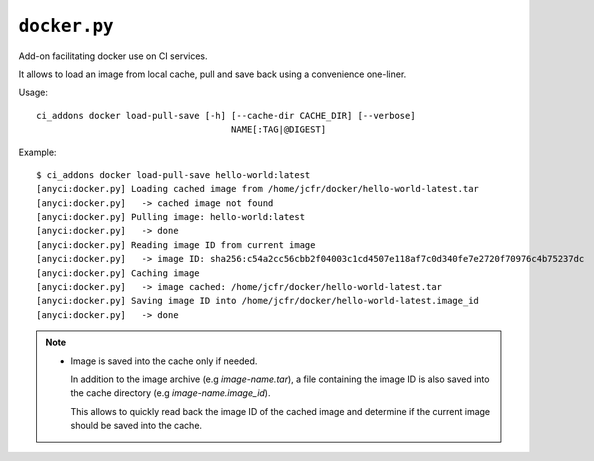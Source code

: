 ``docker.py``
^^^^^^^^^^^^^

Add-on facilitating docker use on CI services.

It allows to load an image from local cache, pull and save back using
a convenience one-liner.

Usage::

    ci_addons docker load-pull-save [-h] [--cache-dir CACHE_DIR] [--verbose]
                                         NAME[:TAG|@DIGEST]

Example::

    $ ci_addons docker load-pull-save hello-world:latest
    [anyci:docker.py] Loading cached image from /home/jcfr/docker/hello-world-latest.tar
    [anyci:docker.py]   -> cached image not found
    [anyci:docker.py] Pulling image: hello-world:latest
    [anyci:docker.py]   -> done
    [anyci:docker.py] Reading image ID from current image
    [anyci:docker.py]   -> image ID: sha256:c54a2cc56cbb2f04003c1cd4507e118af7c0d340fe7e2720f70976c4b75237dc
    [anyci:docker.py] Caching image
    [anyci:docker.py]   -> image cached: /home/jcfr/docker/hello-world-latest.tar
    [anyci:docker.py] Saving image ID into /home/jcfr/docker/hello-world-latest.image_id
    [anyci:docker.py]   -> done

.. note::

    - Image is saved into the cache only if needed.

      In addition to the image archive (e.g `image-name.tar`), a file containing
      the image ID is also saved into the cache directory (e.g `image-name.image_id`).

      This allows to quickly read back the image ID of the cached image and determine if
      the current image should be saved into the cache.